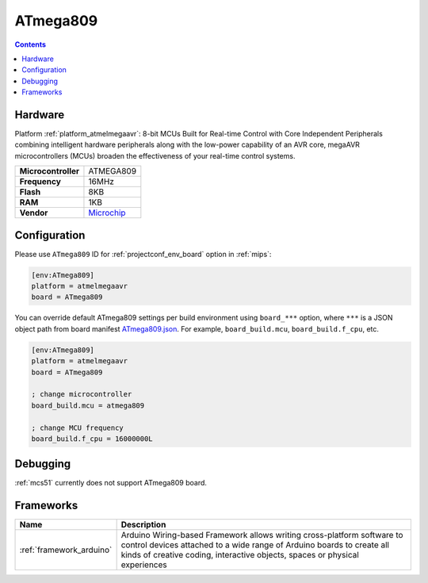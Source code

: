 
.. _board_atmelmegaavr_ATmega809:

ATmega809
=========

.. contents::

Hardware
--------

Platform :ref:`platform_atmelmegaavr`: 8-bit MCUs Built for Real-time Control with Core Independent Peripherals combining intelligent hardware peripherals along with the low-power capability of an AVR core, megaAVR microcontrollers (MCUs) broaden the effectiveness of your real-time control systems.

.. list-table::

  * - **Microcontroller**
    - ATMEGA809
  * - **Frequency**
    - 16MHz
  * - **Flash**
    - 8KB
  * - **RAM**
    - 1KB
  * - **Vendor**
    - `Microchip <https://www.microchip.com/wwwproducts/en/ATMEGA809?utm_source=platformio.org&utm_medium=docs>`__


Configuration
-------------

Please use ``ATmega809`` ID for :ref:`projectconf_env_board` option in :ref:`mips`:

.. code-block:: ini

  [env:ATmega809]
  platform = atmelmegaavr
  board = ATmega809

You can override default ATmega809 settings per build environment using
``board_***`` option, where ``***`` is a JSON object path from
board manifest `ATmega809.json <https://github.com/platformio/platform-atmelmegaavr/blob/master/boards/ATmega809.json>`_. For example,
``board_build.mcu``, ``board_build.f_cpu``, etc.

.. code-block:: ini

  [env:ATmega809]
  platform = atmelmegaavr
  board = ATmega809

  ; change microcontroller
  board_build.mcu = atmega809

  ; change MCU frequency
  board_build.f_cpu = 16000000L

Debugging
---------
:ref:`mcs51` currently does not support ATmega809 board.

Frameworks
----------
.. list-table::
    :header-rows:  1

    * - Name
      - Description

    * - :ref:`framework_arduino`
      - Arduino Wiring-based Framework allows writing cross-platform software to control devices attached to a wide range of Arduino boards to create all kinds of creative coding, interactive objects, spaces or physical experiences
